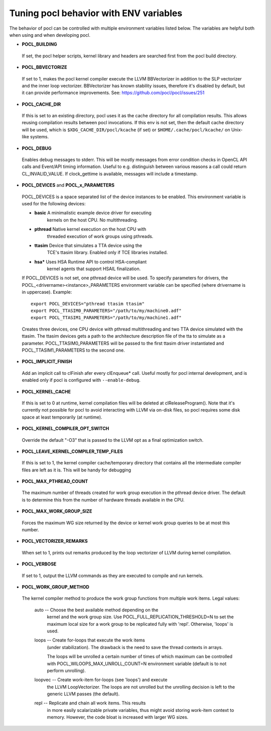 Tuning pocl behavior with ENV variables
---------------------------------------

The behavior of pocl can be controlled with multiple environment variables
listed below. The variables are helpful both when using and when developing
pocl.

- **POCL_BUILDING**

 If  set, the pocl helper scripts, kernel library and headers are 
 searched first from the pocl build directory.

- **POCL_BBVECTORIZE**

 If set to 1, makes the pocl kernel compiler execute the LLVM BBVectorizer in
 addition to the SLP vectorizer and the inner loop vectorizer. BBVectorizer
 has known stability issues, therefore it's disabled by default, but it can
 provide performance improvements. See: https://github.com/pocl/pocl/issues/251

- **POCL_CACHE_DIR**

 If this is set to an existing directory, pocl uses it as the cache
 directory for all compilation results. This allows reusing compilation
 results between pocl invocations. If this env is not set, then the
 default cache directory will be used, which is ``$XDG_CACHE_DIR/pocl/kcache``
 (if set) or ``$HOME/.cache/pocl/kcache/`` on Unix-like systems.

- **POCL_DEBUG**

 Enables debug messages to stderr. This will be mostly messages from error
 condition checks in OpenCL API calls and Event/API timing information.
 Useful to e.g. distinguish between various reasons a call could return
 CL_INVALID_VALUE. If clock_gettime is available, messages
 will include a timestamp.

- **POCL_DEVICES** and **POCL_x_PARAMETERS**

 POCL_DEVICES is a space separated list of the device instances to be enabled.
 This environment variable is used for the following devices:

 *         **basic**    A minimalistic example device driver for executing
                        kernels on the host CPU. No multithreading.

 *         **pthread**  Native kernel execution on the host CPU with
                        threaded execution of work groups using pthreads.

 *         **ttasim**   Device that simulates a TTA device using the
                        TCE's ttasim library. Enabled only if TCE libraries
                        installed.

 *         **hsa***     Uses HSA Runtime API to control HSA-compliant
                        kernel agents that support HSAIL finalization.

 If POCL_DEVICES is not set, one pthread device will be used.
 To specify parameters for drivers, the POCL_<drivername><instance>_PARAMETERS
 environment variable can be specified (where drivername is in uppercase).
 Example::

  export POCL_DEVICES="pthread ttasim ttasim"
  export POCL_TTASIM0_PARAMETERS="/path/to/my/machine0.adf"
  export POCL_TTASIM1_PARAMETERS="/path/to/my/machine1.adf"

 Creates three devices, one CPU device with pthread multithreading and two
 TTA device simulated with the ttasim. The ttasim devices gets a path to
 the architecture description file of the tta to simulate as a parameter.
 POCL_TTASIM0_PARAMETERS will be passed to the first ttasim driver instantiated
 and POCL_TTASIM1_PARAMETERS to the second one.

- **POCL_IMPLICIT_FINISH**

 Add an implicit call to clFinish afer every clEnqueue* call. Useful mostly for
 pocl internal development, and is enabled only if pocl is configured with
 ``--enable-debug``.

- **POCL_KERNEL_CACHE**

 If this is set to 0 at runtime, kernel compilation files will be deleted at
 clReleaseProgram(). Note that it's currently not possible for pocl to avoid
 interacting with LLVM via on-disk files, so pocl requires some disk space at
 least temporarily (at runtime).

- **POCL_KERNEL_COMPILER_OPT_SWITCH**

 Override the default "-O3" that is passed to the LLVM opt as a final
 optimization switch.

- **POCL_LEAVE_KERNEL_COMPILER_TEMP_FILES**

 If this is set to 1, the kernel compiler cache/temporary directory that
 contains all the intermediate compiler files are left as it is. This
 will be handy for debugging

- **POCL_MAX_PTHREAD_COUNT**

 The maximum number of threads created for work group execution in the
 pthread device driver. The default is to determine this from the number of
 hardware threads available in the CPU.

- **POCL_MAX_WORK_GROUP_SIZE**

 Forces the maximum WG size returned by the device or kernel work group queries
 to be at most this number.

- **POCL_VECTORIZER_REMARKS**

 When set to 1, prints out remarks produced by the loop vectorizer of LLVM
 during kernel compilation.

- **POCL_VERBOSE**

 If set to 1, output the LLVM commands as they are executed to compile
 and run kernels.

- **POCL_WORK_GROUP_METHOD**

 The kernel compiler method to produce the work group functions from
 multiple work items. Legal values:

    auto   -- Choose the best available method depending on the
              kernel and the work group size. Use
              POCL_FULL_REPLICATION_THRESHOLD=N to set the
              maximum local size for a work group to be
              replicated fully with 'repl'. Otherwise,
              'loops' is used.

    loops  -- Create for-loops that execute the work items
              (under stabilization). The drawback is the
              need to save the thread contexts in arrays.

              The loops will be unrolled a certain number of
              times of which maximum can be controlled with
              POCL_WILOOPS_MAX_UNROLL_COUNT=N environment
              variable (default is to not perform unrolling).

    loopvec -- Create work-item for-loops (see 'loops') and execute
               the LLVM LoopVectorizer. The loops are not unrolled
               but the unrolling decision is left to the generic
               LLVM passes (the default).

    repl   -- Replicate and chain all work items. This results
              in more easily scalarizable private variables, thus
              might avoid storing work-item context to memory.
              However, the code bloat is increased with larger
              WG sizes.
